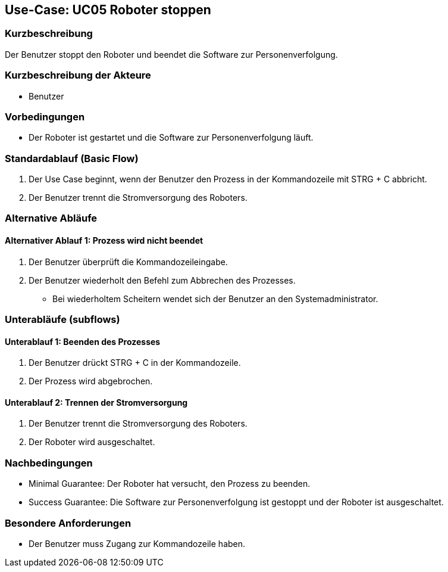 == Use-Case: UC05 Roboter stoppen

=== Kurzbeschreibung
Der Benutzer stoppt den Roboter und beendet die Software zur Personenverfolgung.

=== Kurzbeschreibung der Akteure
* Benutzer

=== Vorbedingungen
* Der Roboter ist gestartet und die Software zur Personenverfolgung läuft.

=== Standardablauf (Basic Flow)
. Der Use Case beginnt, wenn der Benutzer den Prozess in der Kommandozeile mit STRG + C abbricht.
. Der Benutzer trennt die Stromversorgung des Roboters.

=== Alternative Abläufe
==== Alternativer Ablauf 1: Prozess wird nicht beendet
. Der Benutzer überprüft die Kommandozeileingabe.
. Der Benutzer wiederholt den Befehl zum Abbrechen des Prozesses.
** Bei wiederholtem Scheitern wendet sich der Benutzer an den Systemadministrator.

=== Unterabläufe (subflows)
==== Unterablauf 1: Beenden des Prozesses
. Der Benutzer drückt STRG + C in der Kommandozeile.
. Der Prozess wird abgebrochen.

==== Unterablauf 2: Trennen der Stromversorgung
. Der Benutzer trennt die Stromversorgung des Roboters.
. Der Roboter wird ausgeschaltet.

=== Nachbedingungen
* Minimal Guarantee: Der Roboter hat versucht, den Prozess zu beenden.
* Success Guarantee: Die Software zur Personenverfolgung ist gestoppt und der Roboter ist ausgeschaltet.

=== Besondere Anforderungen
* Der Benutzer muss Zugang zur Kommandozeile haben.